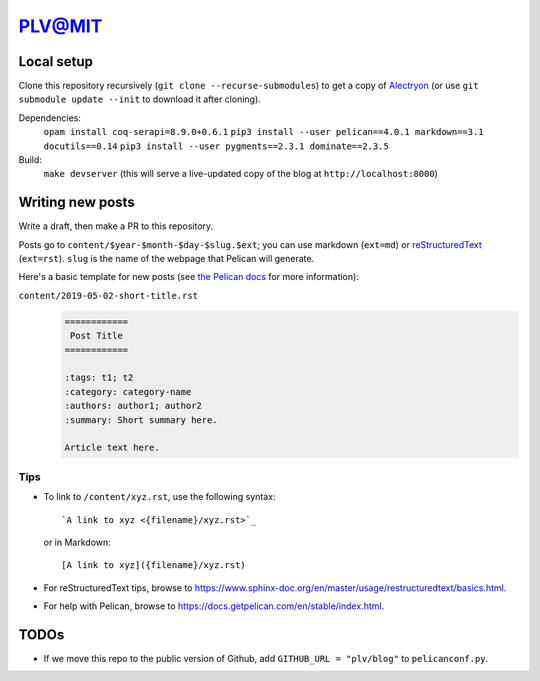 =========
 PLV@MIT
=========

Local setup
===========

Clone this repository recursively (``git clone --recurse-submodules``) to get a copy of `Alectryon <../alectryon>`_ (or use ``git submodule update --init`` to download it after cloning).

Dependencies:
    ``opam install coq-serapi=8.9.0+0.6.1``
    ``pip3 install --user pelican==4.0.1 markdown==3.1 docutils==0.14``
    ``pip3 install --user pygments==2.3.1 dominate==2.3.5``
Build:
    ``make devserver`` (this will serve a live-updated copy of the blog at ``http://localhost:8000``)

Writing new posts
=================

Write a draft, then make a PR to this repository.

Posts go to ``content/$year-$month-$day-$slug.$ext``; you can use markdown (``ext=md``) or `reStructuredText <https://www.sphinx-doc.org/en/master/usage/restructuredtext/basics.html>`_ (``ext=rst``).  ``slug`` is the name of the webpage that Pelican will generate.

Here's a basic template for new posts (see `the Pelican docs <https://docs.getpelican.com/en/3.6.3/content.html#articles-and-pages>`_ for more information):

``content/2019-05-02-short-title.rst``
    .. code:: rst

       ============
        Post Title
       ============

       :tags: t1; t2
       :category: category-name
       :authors: author1; author2
       :summary: Short summary here.

       Article text here.

Tips
----

- To link to ``/content/xyz.rst``, use the following syntax::

      `A link to xyz <{filename}/xyz.rst>`_

  or in Markdown::

      [A link to xyz]({filename}/xyz.rst)

- For reStructuredText tips, browse to https://www.sphinx-doc.org/en/master/usage/restructuredtext/basics.html.

- For help with Pelican, browse to https://docs.getpelican.com/en/stable/index.html.

TODOs
=====

- If we move this repo to the public version of Github, add ``GITHUB_URL = "plv/blog"`` to ``pelicanconf.py``.
